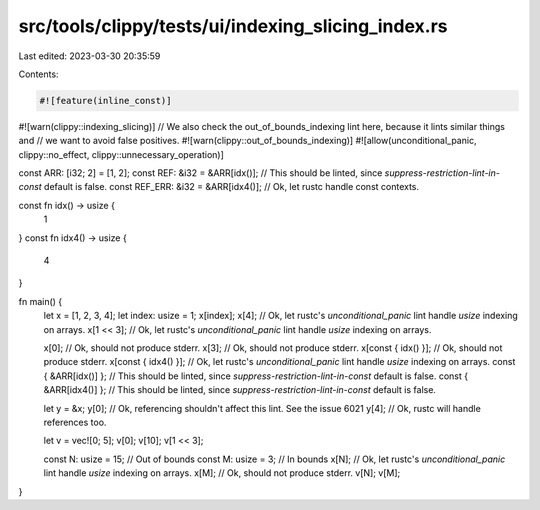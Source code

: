 src/tools/clippy/tests/ui/indexing_slicing_index.rs
===================================================

Last edited: 2023-03-30 20:35:59

Contents:

.. code-block:: rs

    #![feature(inline_const)]
#![warn(clippy::indexing_slicing)]
// We also check the out_of_bounds_indexing lint here, because it lints similar things and
// we want to avoid false positives.
#![warn(clippy::out_of_bounds_indexing)]
#![allow(unconditional_panic, clippy::no_effect, clippy::unnecessary_operation)]

const ARR: [i32; 2] = [1, 2];
const REF: &i32 = &ARR[idx()]; // This should be linted, since `suppress-restriction-lint-in-const` default is false.
const REF_ERR: &i32 = &ARR[idx4()]; // Ok, let rustc handle const contexts.

const fn idx() -> usize {
    1
}
const fn idx4() -> usize {
    4
}

fn main() {
    let x = [1, 2, 3, 4];
    let index: usize = 1;
    x[index];
    x[4]; // Ok, let rustc's `unconditional_panic` lint handle `usize` indexing on arrays.
    x[1 << 3]; // Ok, let rustc's `unconditional_panic` lint handle `usize` indexing on arrays.

    x[0]; // Ok, should not produce stderr.
    x[3]; // Ok, should not produce stderr.
    x[const { idx() }]; // Ok, should not produce stderr.
    x[const { idx4() }]; // Ok, let rustc's `unconditional_panic` lint handle `usize` indexing on arrays.
    const { &ARR[idx()] }; // This should be linted, since `suppress-restriction-lint-in-const` default is false.
    const { &ARR[idx4()] }; // This should be linted, since `suppress-restriction-lint-in-const` default is false.

    let y = &x;
    y[0]; // Ok, referencing shouldn't affect this lint. See the issue 6021
    y[4]; // Ok, rustc will handle references too.

    let v = vec![0; 5];
    v[0];
    v[10];
    v[1 << 3];

    const N: usize = 15; // Out of bounds
    const M: usize = 3; // In bounds
    x[N]; // Ok, let rustc's `unconditional_panic` lint handle `usize` indexing on arrays.
    x[M]; // Ok, should not produce stderr.
    v[N];
    v[M];
}


